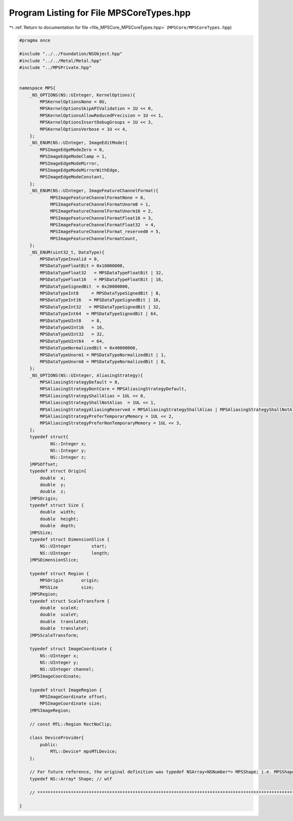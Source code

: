 
.. _program_listing_file_MPSCore_MPSCoreTypes.hpp:

Program Listing for File MPSCoreTypes.hpp
=========================================

|exhale_lsh| :ref:`Return to documentation for file <file_MPSCore_MPSCoreTypes.hpp>` (``MPSCore/MPSCoreTypes.hpp``)

.. |exhale_lsh| unicode:: U+021B0 .. UPWARDS ARROW WITH TIP LEFTWARDS

.. code-block:: cpp

   #pragma once
   
   #include "../../Foundation/NSObject.hpp"
   #include "../../Metal/Metal.hpp"
   #include "../MPSPrivate.hpp"
   
   
   namespace MPS{
       _NS_OPTIONS(NS::UInteger, KernelOptions){
           MPSKernelOptionsNone = 0U,
           MPSKernelOptionsSkipAPIValidation = 1U << 0,
           MPSKernelOptionsAllowReducedPrecision = 1U << 1,
           MPSKernelOptionsInsertDebugGroups = 1U << 3,
           MPSKernelOptionsVerbose = 1U << 4,
       };
       _NS_ENUM(NS::UInteger, ImageEditMode){
           MPSImageEdgeModeZero = 0,
           MPSImageEdgeModeClamp = 1,
           MPSImageEdgeModeMirror,
           MPSImageEdgeModeMirrorWithEdge,
           MPSImageEdgeModeConstant,
       };
       _NS_ENUM(NS::UInteger, ImageFeatureChannelFormat){
               MPSImageFeatureChannelFormatNone = 0,
               MPSImageFeatureChannelFormatUnorm8 = 1,
               MPSImageFeatureChannelFormatUnorm16 = 2,
               MPSImageFeatureChannelFormatFloat16 = 3,
               MPSImageFeatureChannelFormatFloat32  = 4,
               MPSImageFeatureChannelFormat_reserved0 = 5,
               MPSImageFeatureChannelFormatCount,
       };
       _NS_ENUM(uint32_t, DataType){
           MPSDataTypeInvalid = 0,
           MPSDataTypeFloatBit = 0x10000000,
           MPSDataTypeFloat32   = MPSDataTypeFloatBit | 32,
           MPSDataTypeFloat16   = MPSDataTypeFloatBit | 16,
           MPSDataTypeSignedBit  = 0x20000000,
           MPSDataTypeInt8     = MPSDataTypeSignedBit | 8,
           MPSDataTypeInt16   = MPSDataTypeSignedBit | 16,
           MPSDataTypeInt32   = MPSDataTypeSignedBit | 32,
           MPSDataTypeInt64  = MPSDataTypeSignedBit | 64,
           MPSDataTypeUInt8    = 8,
           MPSDataTypeUInt16   = 16,
           MPSDataTypeUInt32   = 32,
           MPSDataTypeUInt64   = 64,
           MPSDataTypeNormalizedBit = 0x40000000,
           MPSDataTypeUnorm1 = MPSDataTypeNormalizedBit | 1,
           MPSDataTypeUnorm8 = MPSDataTypeNormalizedBit | 8,
       };
       _NS_OPTIONS(NS::UInteger, AliasingStrategy){
           MPSAliasingStrategyDefault = 0,
           MPSAliasingStrategyDontCare = MPSAliasingStrategyDefault,
           MPSAliasingStrategyShallAlias = 1UL << 0,
           MPSAliasingStrategyShallNotAlias  = 1UL << 1,
           MPSAliasingStrategyAliasingReserved = MPSAliasingStrategyShallAlias | MPSAliasingStrategyShallNotAlias,
           MPSAliasingStrategyPreferTemporaryMemory = 1UL << 2,                             
           MPSAliasingStrategyPreferNonTemporaryMemory = 1UL << 3,     
       };
       typedef struct{
               NS::Integer x;    
               NS::Integer y;    
               NS::Integer z;    
       }MPSOffset;
       typedef struct Origin{
           double  x;  
           double  y;  
           double  z;  
       }MPSOrigin;
       typedef struct Size {
           double  width;      
           double  height;     
           double  depth;      
       }MPSSize;
       typedef struct DimensionSlice {
           NS::UInteger        start;       
           NS::UInteger        length;     
       }MPSDimensionSlice;
   
       typedef struct Region {
           MPSOrigin       origin;    
           MPSSize         size;      
       }MPSRegion;
       typedef struct ScaleTransform {
           double  scaleX;                        
           double  scaleY;                        
           double  translateX;                    
           double  translateY;                   
       }MPSScaleTransform;
   
       typedef struct ImageCoordinate {
           NS::UInteger x;           
           NS::UInteger y;           
           NS::UInteger channel;     
       }MPSImageCoordinate;
   
       typedef struct ImageRegion {
           MPSImageCoordinate offset;      
           MPSImageCoordinate size;       
       }MPSImageRegion;
   
       // const MTL::Region RectNoClip;
   
       class DeviceProvider{
           public:
               MTL::Device* mpsMTLDevice;
       };
   
       // For future reference, the original definition was typedef NSArray<NSNumber*> MPSShape; i.e. MPSShape is an array of NS::Numbers.
       typedef NS::Array* Shape; // wtf
       
       // **************************************************************************************************************** MPS DEVICE PROVIDER ADD HEREE ****************************************************************************************************************
   
   }
